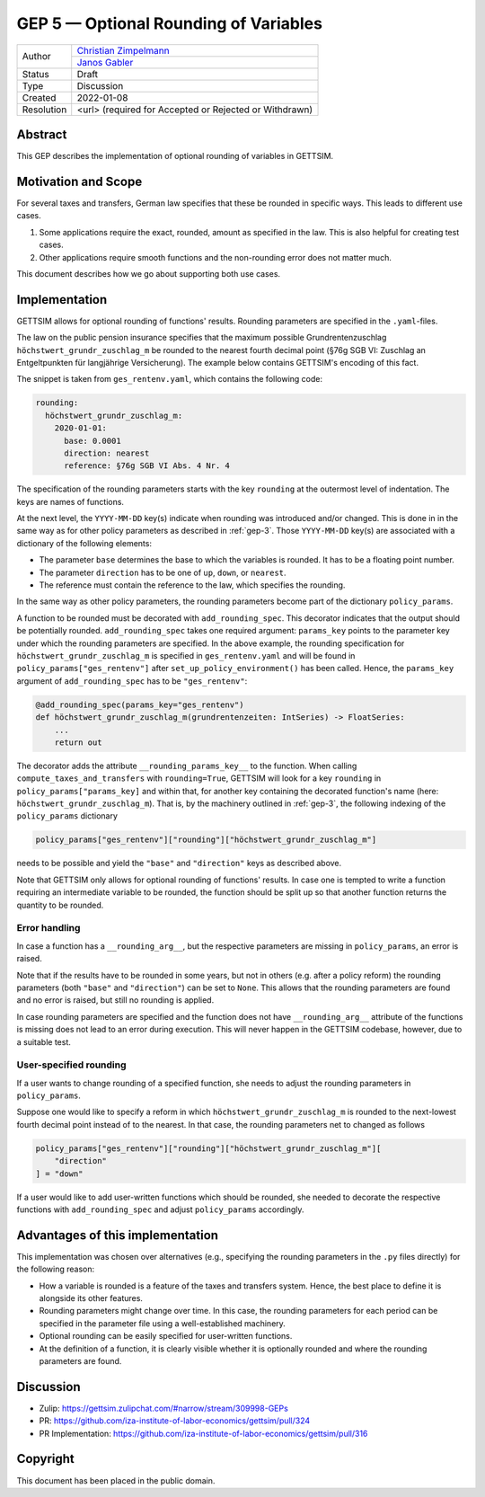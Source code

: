 .. _gep-5:

=============================================
GEP 5 — Optional Rounding of Variables
=============================================

+------------+------------------------------------------------------------------+
| Author     | `Christian Zimpelmann <https://github.com/ChristianZimpelmann>`_ |
+            +------------------------------------------------------------------+
|            | `Janos Gabler <https://github.com/janosg>`_                      |
+------------+------------------------------------------------------------------+
| Status     | Draft                                                            |
+------------+------------------------------------------------------------------+
| Type       | Discussion                                                       |
+------------+------------------------------------------------------------------+
| Created    | 2022-01-08                                                       |
+------------+------------------------------------------------------------------+
| Resolution | <url> (required for Accepted or Rejected or Withdrawn)           |
+------------+------------------------------------------------------------------+


Abstract
--------

This GEP describes the implementation of optional rounding of variables in GETTSIM.


Motivation and Scope
--------------------

For several taxes and transfers, German law specifies that these be rounded in specific
ways. This leads to different use cases.

1. Some applications require the exact, rounded, amount as specified in the law. This
   is also helpful for creating test cases.
2. Other applications require smooth functions and the non-rounding error does not
   matter much.

This document describes how we go about supporting both use cases.


Implementation
--------------

GETTSIM allows for optional rounding of functions' results. Rounding parameters
are specified in the ``.yaml``-files.

The law on the public pension insurance specifies that the maximum possible
Grundrentenzuschlag ``höchstwert_grundr_zuschlag_m`` be rounded to the nearest
fourth decimal point (§76g SGB VI: Zuschlag an Entgeltpunkten für langjährige
Versicherung). The example below contains GETTSIM's encoding of this fact.

The snippet is taken from ``ges_rentenv.yaml``, which contains the following
code:

.. code-block:: yaml

    rounding:
      höchstwert_grundr_zuschlag_m:
        2020-01-01:
          base: 0.0001
          direction: nearest
          reference: §76g SGB VI Abs. 4 Nr. 4

The specification of the rounding parameters starts with the key ``rounding`` at
the outermost level of indentation. The keys are names of functions.

At the next level, the ``YYYY-MM-DD`` key(s) indicate when rounding was
introduced and/or changed. This is done in in the same way as for other policy
parameters as described in :ref:`gep-3`. Those ``YYYY-MM-DD`` key(s) are
associated with a dictionary of the following elements:

- The parameter ``base`` determines the base to which the variables is rounded.
  It has to be a floating point number.
- The parameter ``direction`` has to be one of ``up``, ``down``, or ``nearest``.
- The reference must contain the reference to the law, which specifies the
  rounding.

In the same way as other policy parameters, the rounding parameters become part
of the dictionary ``policy_params``.

A function to be rounded must be decorated with ``add_rounding_spec``. This decorator
indicates that the output should be potentially rounded. ``add_rounding_spec`` takes
one required argument: ``params_key`` points to the parameter key under which the
rounding parameters are specified. In the above example, the rounding specification for
``höchstwert_grundr_zuschlag_m`` is specified in ``ges_rentenv.yaml`` and will be found
in ``policy_params["ges_rentenv"]`` after ``set_up_policy_environment()`` has been
called. Hence, the ``params_key`` argument of ``add_rounding_spec`` has to be
``"ges_rentenv"``:

.. code-block:: python

    @add_rounding_spec(params_key="ges_rentenv")
    def höchstwert_grundr_zuschlag_m(grundrentenzeiten: IntSeries) -> FloatSeries:
        ...
        return out

The decorator adds the attribute ``__rounding_params_key__`` to the function. When
calling ``compute_taxes_and_transfers`` with ``rounding=True``, GETTSIM will
look for a key ``rounding`` in ``policy_params["params_key]`` and
within that, for another key containing the decorated function's name (here:
``höchstwert_grundr_zuschlag_m``). That is, by the machinery outlined in
:ref:`gep-3`, the following indexing of the ``policy_params`` dictionary

.. code-block:: python

    policy_params["ges_rentenv"]["rounding"]["höchstwert_grundr_zuschlag_m"]

needs to be possible and yield the ``"base"`` and ``"direction"`` keys as
described above.

Note that GETTSIM only allows for optional rounding of functions' results. In
case one is tempted to write a function requiring an intermediate variable to be
rounded, the function should be split up so that another function returns the
quantity to be rounded.

Error handling
~~~~~~~~~~~~~~

In case a function has a ``__rounding_arg__``, but the respective parameters are
missing in ``policy_params``, an error is raised.

Note that if the results have to be rounded in some years, but not in others (e.g.
after a policy reform) the rounding parameters (both ``"base"`` and ``"direction"``)
can be set to ``None``. This allows that the rounding parameters are found and no error
is raised, but still no rounding is applied.

In case rounding parameters are specified and the function does not have
``__rounding_arg__`` attribute of the functions is missing does not
lead to an error during execution. This will never happen in the GETTSIM
codebase, however, due to a suitable test.

User-specified rounding
~~~~~~~~~~~~~~~~~~~~~~~

If a user wants to change rounding of a specified function, she needs to adjust the
rounding parameters in ``policy_params``.

Suppose one would like to specify a reform in which
``höchstwert_grundr_zuschlag_m`` is rounded to the next-lowest fourth decimal
point instead of to the nearest. In that case, the rounding parameters net to changed as follows

.. code-block:: python

       policy_params["ges_rentenv"]["rounding"]["höchstwert_grundr_zuschlag_m"][
           "direction"
       ] = "down"

If a user would like to add user-written functions which should be rounded, she needed
to decorate the respective functions with ``add_rounding_spec`` and adjust
``policy_params`` accordingly.



Advantages of this implementation
---------------------------------

This implementation was chosen over alternatives (e.g., specifying the rounding
parameters in the ``.py`` files directly) for the following reason:

- How a variable is rounded is a feature of the taxes and transfers system.
  Hence, the best place to define it is alongside its other features.
- Rounding parameters might change over time. In this case, the rounding
  parameters for each period can be specified in the parameter file using a
  well-established machinery.
- Optional rounding can be easily specified for user-written functions.
- At the definition of a function, it is clearly visible whether it is
  optionally rounded and where the rounding parameters are found.


Discussion
----------

- Zulip: https://gettsim.zulipchat.com/#narrow/stream/309998-GEPs
- PR: https://github.com/iza-institute-of-labor-economics/gettsim/pull/324
- PR Implementation: https://github.com/iza-institute-of-labor-economics/gettsim/pull/316


Copyright
---------

This document has been placed in the public domain.
